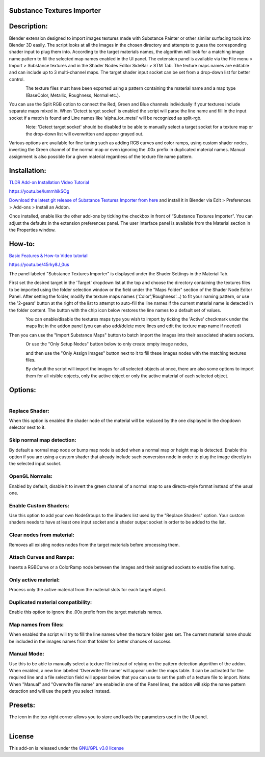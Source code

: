 Substance Textures Importer
------------------------------------


.. figure:: http://kos-design.com/images/wikipics/addon_pic.jpg
   :scale: 100 %
   :align: center


Description:
------------

Blender extension designed to import images textures made with Substance Painter or other similar surfacing tools into Blender 3D easily.
The script looks at all the images in the chosen directory and attempts to guess the corresponding shader input to plug them into.
According to the target materials names, the algorithm will look for a matching image name pattern to fill the selected map names enabled in the UI panel.
The extension panel is available via the File menu > Import > Substance textures and in the Shader Nodes Editor SideBar > STM Tab.
The texture maps names are editable and can include up to 3 multi-channel maps. The target shader input socket can be set from a drop-down list for better control.

.. figure:: http://kos-design.com/images/wikipics/import_panel.jpg
   :align: left

The texture files must have been exported using a pattern containing the material name and a map type (BaseColor, Metallic, Roughness, Normal etc.).

You can use the Split RGB option to connect the Red, Green and Blue channels individually if your textures include separate maps mixed in.
When 'Detect target socket' is enabled the script will parse the line name and fill in the input socket if a match is found and Line names like 'alpha_ior_metal' will be recognized as split-rgb.

.. figure:: http://kos-design.com/images/wikipics/panel_multi_sockets.gif
   :align: left

Note: 'Detect target socket' should be disabled to be able to manually select a target socket for a texture map or the drop-down list will overwritten and appear grayed out.

Various options are available for fine tuning such as adding RGB curves and color ramps, using custom shader nodes, inverting the Green channel of the normal map or even ignoring the .00x prefix in duplicated material names.
Manual assignment is also possible for a given material regardless of the texture file name pattern.

Installation:
-------------

`TLDR Add-on Installation Video Tutorial <https://youtu.be/lumrnhikSOg>`__

https://youtu.be/lumrnhikSOg

`Download the latest git release of Substance Textures Importer from here <https://github.com/Kos-Design/substance_textures_importer/releases/download/0.6.0/Substance_Textures_Importer.zip>`__
and install it in Blender via Edit > Preferences > Add-ons > Install an Addon.

Once installed, enable like the other add-ons by ticking the checkbox in front of “Substance Textures Importer”.
You can adjust the defaults in the extension preferences panel.
The user interface panel is available from the Material section in the Properties window.


How-to:
-------

`Basic Features & How-to Video tutorial <https://youtu.be/45rky8J_0us>`__

https://youtu.be/45rky8J_0us

The panel labeled "Substance Textures Importer" is displayed under the Shader Settings in the Material Tab.

First set the desired target in the 'Target' dropdown list at the top and choose the directory containing the textures files to be imported using the folder selection window or the field under the "Maps Folder" section of the Shader Node Editor Panel.
After setting the folder, modify the texture maps names ('Color','Roughness'...) to fit your naming pattern,
or use the '2-gears' button at the right of the list to attempt to auto-fill the line names if the current material name is detected in the folder content.
The button with the chip icon below restores the line names to a default set of values.

.. figure:: http://kos-design.com/images/wikipics/panel_lines.gif
   :align: left

You can enable/disable the textures maps type you wish to import by ticking the 'Active' checkmark under the maps list in the addon panel (you can also add/delete more lines and edit the texture map name if needed)

Then you can use the "Import Substance Maps" button to batch import the images into their associated shaders sockets.

.. figure:: http://kos-design.com/images/wikipics/import_maps.jpg
   :align: left

Or use the "Only Setup Nodes" button below to only create empty image nodes,

.. figure:: http://kos-design.com/images/wikipics/only_setup.jpg
   :align: left

and then use the "Only Assign Images" button next to it to fill these images nodes with the matching textures files.

.. figure:: http://kos-design.com/images/wikipics/only_assign.jpg
   :align: left

By default the script will import the images for all selected objects at once, there are also some options to import them for all visible objects, only the active object or only the active material of each selected object.


Options:
--------

.. figure:: http://kos-design.com/images/wikipics/preferences.jpg
   :align: left

---------------
Replace Shader:
---------------
When this option is enabled the shader node of the material will be replaced by the one displayed in the dropdown selector next to it.

--------------------------
Skip normal map detection:
--------------------------
By default a normal map node or bump map node is added when a normal map or height map is detected. Enable this option if you are using a custom shader that already include such conversion node in order to plug the image directly in the selected input socket.

--------------------------
OpenGL Normals:
--------------------------
Enabled by default, disable it to invert the green channel of a normal map to use directx-style format instead of the usual one.

----------------------
Enable Custom Shaders:
----------------------
Use this option to add your own NodeGroups to the Shaders list used by the "Replace Shaders" option.
Your custom shaders needs to have at least one input socket and a shader output socket in order to be added to the list.

--------------------------
Clear nodes from material:
--------------------------
Removes all existing nodes nodes from the target materials before processing them.

--------------------------
Attach Curves and Ramps:
--------------------------
Inserts a RGBCurve or a ColorRamp node between the images and their assigned sockets to enable fine tuning.

---------------------
Only active material:
---------------------
Process only the active material from the material slots for each target object.

----------------------------------
Duplicated material compatibility:
----------------------------------
Enable this option to ignore the .00x prefix from the target materials names.

--------------------------
Map names from files:
--------------------------
When enabled the script will try to fill the line names when the texture folder gets set. The current material name should be included in the images names from that folder for better chances of success.

------------
Manual Mode:
------------
Use this to be able to manually select a texture file instead of relying on the pattern detection algorithm of the addon.
When enabled, a new line labelled 'Overwrite file name' will appear under the maps table.
It can be activated for the required line and a file selection field will appear below that you can use to set the path of a texture file to import.
Note: When "Manual" and "Overwrite file name" are enabled in one of the Panel lines,
the addon will skip the name pattern detection and will use the path you select instead.


Presets:
--------
The icon in the top-right corner allows you to store and loads the parameters used in the UI panel.

.. figure:: http://kos-design.com/images/wikipics/preset.png
   :align: left

License
-------

This add-on is released under the `GNU/GPL v3.0 license <https://github.com/Kos-Design/substance_textures_importer/blob/master/LICENSE>`__

